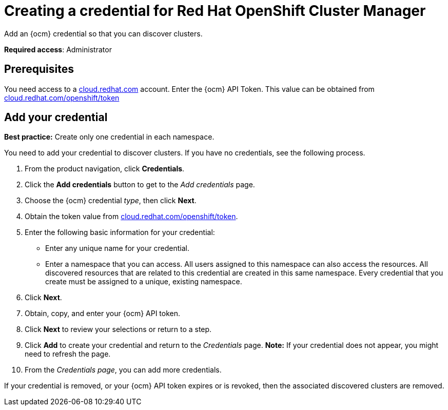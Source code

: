 [#creating-a-credential-for-openshift-cluster-manager]
= Creating a credential for Red Hat OpenShift Cluster Manager

Add an {ocm} credential so that you can discover clusters.

**Required access**: Administrator

[#prerequisites-discovery]
== Prerequisites

You need access to a https://cloud.redhat.com/[cloud.redhat.com] account. Enter the {ocm} API Token.  This value can be obtained from https://cloud.redhat.com/openshift/token[cloud.redhat.com/openshift/token]


[#add-credential]
== Add your credential

*Best practice:* Create only one credential in each namespace.

You need to add your credential to discover clusters. If you have no credentials, see the following process.

. From the product navigation, click *Credentials*.

. Click the *Add credentials* button to get to the _Add credentials_ page.

. Choose the {ocm} credential _type_, then click *Next*.

. Obtain the token value from https://cloud.redhat.com/openshift/token[cloud.redhat.com/openshift/token].

. Enter the following basic information for your credential: 

  - Enter any unique name for your credential.
  - Enter a namespace that you can access. All users assigned to this namespace can also access the resources. All discovered resources that are related to this credential are created in this same namespace. Every credential that you create must be assigned to a unique, existing namespace.

. Click *Next*.

. Obtain, copy, and enter your {ocm} API token.

. Click *Next* to review your selections or return to a step.

. Click *Add* to create your credential and return to the _Credentials_ page. *Note:* If your credential does not appear, you might need to refresh the page.

. From the _Credentials page_, you can add more credentials.

If your credential is removed, or your {ocm} API token expires or is revoked, then the associated discovered clusters are removed.
